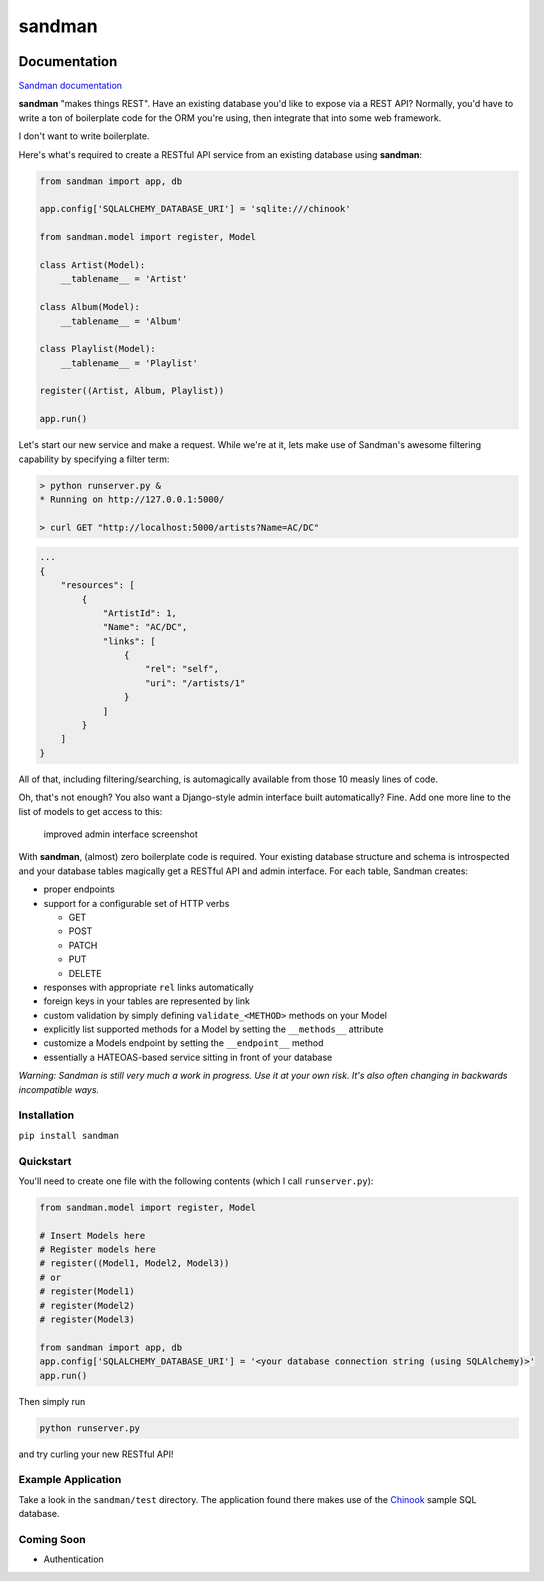 sandman
=======

|Build Status| |Coverage Status| |Stories in Ready|

Documentation
-------------

`Sandman documentation <https://sandman.readthedocs.org/en/latest/>`__

**sandman** "makes things REST". Have an existing database you'd like to
expose via a REST API? Normally, you'd have to write a ton of
boilerplate code for the ORM you're using, then integrate that into some
web framework.

I don't want to write boilerplate.

Here's what's required to create a RESTful API service from an existing
database using **sandman**:

.. code:: python

    from sandman import app, db

    app.config['SQLALCHEMY_DATABASE_URI'] = 'sqlite:///chinook'

    from sandman.model import register, Model

    class Artist(Model):
        __tablename__ = 'Artist'

    class Album(Model):
        __tablename__ = 'Album'

    class Playlist(Model):
        __tablename__ = 'Playlist'

    register((Artist, Album, Playlist))

    app.run()

Let's start our new service and make a request. While we're at it, lets
make use of Sandman's awesome filtering capability by specifying a
filter term:

.. code:: zsh

    > python runserver.py &
    * Running on http://127.0.0.1:5000/

    > curl GET "http://localhost:5000/artists?Name=AC/DC"

.. code:: json

    ...
    {
        "resources": [
            {
                "ArtistId": 1,
                "Name": "AC/DC",
                "links": [
                    {
                        "rel": "self",
                        "uri": "/artists/1"
                    }
                ]
            }
        ]
    }

All of that, including filtering/searching, is automagically available
from those 10 measly lines of code.

Oh, that's not enough? You also want a Django-style admin interface
built automatically? Fine. Add one more line to the list of models to
get access to this:

.. figure:: /docs/images/admin_tracks_improved.jpg
   :alt: improved admin interface screenshot

   improved admin interface screenshot
With **sandman**, (almost) zero boilerplate code is required. Your
existing database structure and schema is introspected and your database
tables magically get a RESTful API and admin interface. For each table,
Sandman creates:

-  proper endpoints
-  support for a configurable set of HTTP verbs

   -  GET
   -  POST
   -  PATCH
   -  PUT
   -  DELETE

-  responses with appropriate ``rel`` links automatically
-  foreign keys in your tables are represented by link
-  custom validation by simply defining ``validate_<METHOD>`` methods on
   your Model
-  explicitly list supported methods for a Model by setting the
   ``__methods__`` attribute
-  customize a Models endpoint by setting the ``__endpoint__`` method
-  essentially a HATEOAS-based service sitting in front of your database

*Warning: Sandman is still very much a work in progress. Use it at your
own risk. It's also often changing in backwards incompatible ways.*

Installation
~~~~~~~~~~~~

``pip install sandman``

Quickstart
~~~~~~~~~~

You'll need to create one file with the following contents (which I call
``runserver.py``):

.. code:: python

    from sandman.model import register, Model

    # Insert Models here
    # Register models here 
    # register((Model1, Model2, Model3)) 
    # or
    # register(Model1)
    # register(Model2)
    # register(Model3)

    from sandman import app, db
    app.config['SQLALCHEMY_DATABASE_URI'] = '<your database connection string (using SQLAlchemy)>'
    app.run()

Then simply run

.. code:: bash

    python runserver.py

and try curling your new RESTful API!

Example Application
~~~~~~~~~~~~~~~~~~~

Take a look in the ``sandman/test`` directory. The application found
there makes use of the `Chinook <http://chinookdatabase.codeplex.com>`__
sample SQL database.

Coming Soon
~~~~~~~~~~~

-  Authentication

.. |Build Status| image:: https://travis-ci.org/jeffknupp/sandman.png?branch=develop
   :target: https://travis-ci.org/jeffknupp/sandman
.. |Coverage Status| image:: https://coveralls.io/repos/jeffknupp/sandman/badge.png?branch=develop
   :target: https://coveralls.io/r/jeffknupp/sandman?branch=develop
.. |Stories in Ready| image:: https://badge.waffle.io/jeffknupp/sandman.png
   :target: http://waffle.io/jeffknupp/sandman
